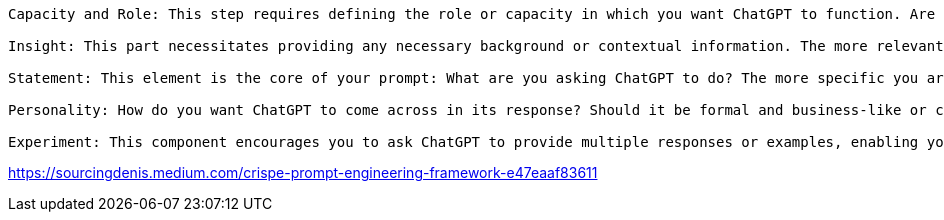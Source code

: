 

----
Capacity and Role: This step requires defining the role or capacity in which you want ChatGPT to function. Are you using ChatGPT as a copywriter? A researcher? A language translator? Clearly outlining this from the onset helps guide the AI’s responses.

Insight: This part necessitates providing any necessary background or contextual information. The more relevant details ChatGPT receives, the more accurately and appropriately it can respond.

Statement: This element is the core of your prompt: What are you asking ChatGPT to do? The more specific you are, the more precise the response.

Personality: How do you want ChatGPT to come across in its response? Should it be formal and business-like or casual and friendly? This component can help lend a personal touch to your interaction.

Experiment: This component encourages you to ask ChatGPT to provide multiple responses or examples, enabling you to choose the best one or combine elements from several options.
----


https://sourcingdenis.medium.com/crispe-prompt-engineering-framework-e47eaaf83611
